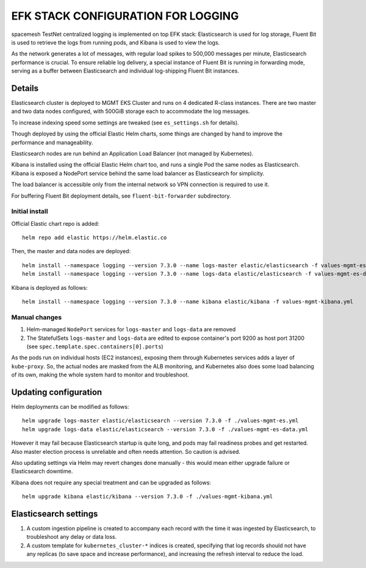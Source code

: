 ===================================
EFK STACK CONFIGURATION FOR LOGGING
===================================

spacemesh TestNet centralized logging is implemented on top EFK stack: Elasticsearch is used for
log storage, Fluent Bit is used to retrieve the logs from running pods, and Kibana is used to view
the logs.

As the network generates a lot of messages, with regular load spikes to 500,000 messages per
minute, Elasticsearch performance is crucial. To ensure reliable log delivery, a special instance
of Fluent Bit is running in forwarding mode, serving as a buffer between Elasticsearch and
individual log-shipping Fluent Bit instances.


Details
=======

Elasticsearch cluster is deployed to MGMT EKS Cluster and runs on 4 dedicated R-class instances.
There are two master and two data nodes configured, with 500GiB storage each to accommodate the
log messages.

To increase indexing speed some settings are tweaked (see ``es_settings.sh`` for details).

Though deployed by using the official Elastic Helm charts, some things are changed by hand to
improve the performance and manageability.

Elasticsearch nodes are run behind an Application Load Balancer (not managed by Kubernetes).

Kibana is installed using the official Elastic Helm chart too, and runs a single Pod the same
nodes as Elasticsearch. Kibana is exposed a NodePort service behind the same load balancer as
Elasticsearch for simplicity.

The load balancer is accessible only from the internal network so VPN connection is required to
use it.

For buffering Fluent Bit deployment details, see ``fluent-bit-forwarder`` subdirectory.


Initial install
---------------

Official Elastic chart repo is added::

    helm repo add elastic https://helm.elastic.co

Then, the master and data nodes are deployed::

    helm install --namespace logging --version 7.3.0 --name logs-master elastic/elasticsearch -f values-mgmt-es.yml
    helm install --namespace logging --version 7.3.0 --name logs-data elastic/elasticsearch -f values-mgmt-es-data.yml

Kibana is deployed as follows::

    helm install --namespace logging --version 7.3.0 --name kibana elastic/kibana -f values-mgmt-kibana.yml

Manual changes
--------------

1. Helm-managed ``NodePort`` services for ``logs-master`` and ``logs-data`` are removed

2. The StatefulSets ``logs-master`` and ``logs-data`` are edited to expose container's port 9200
   as host port 31200 (see ``spec.template.spec.containers[0].ports``)

As the pods run on individual hosts (EC2 instances), exposing them through Kubernetes services
adds a layer of ``kube-proxy``. So, the actual nodes are masked from the ALB monitoring, and
Kubernetes also does some load balancing of its own, making the whole system hard to monitor and
troubleshoot.


Updating configuration
======================

Helm deployments can be modified as follows::

    helm upgrade logs-master elastic/elasticsearch --version 7.3.0 -f ./values-mgmt-es.yml
    helm upgrade logs-data elastic/elasticsearch --version 7.3.0 -f ./values-mgmt-es-data.yml

However it may fail because Elasticsearch startup is quite long, and pods may fail readiness
probes and get restarted. Also master election process is unreliable and often needs attention. So
caution is advised.

Also updating settings via Helm may revert changes done manually - this would mean either upgrade
failure or Elasticsearch downtime.

Kibana does not require any special treatment and can be upgraded as follows::

    helm upgrade kibana elastic/kibana --version 7.3.0 -f ./values-mgmt-kibana.yml


Elasticsearch settings
======================

1. A custom ingestion pipeline is created to accompany each record with the time it was ingested
   by Elasticsearch, to troubleshoot any delay or data loss.

2. A custom template for ``kubernetes_cluster-*`` indices is created, specifying that log records
   should not have any replicas (to save space and increase performance), and increasing the
   refresh interval to reduce the load.



.. vim: filetype=rst tw=98 ts=2 sw=2:
